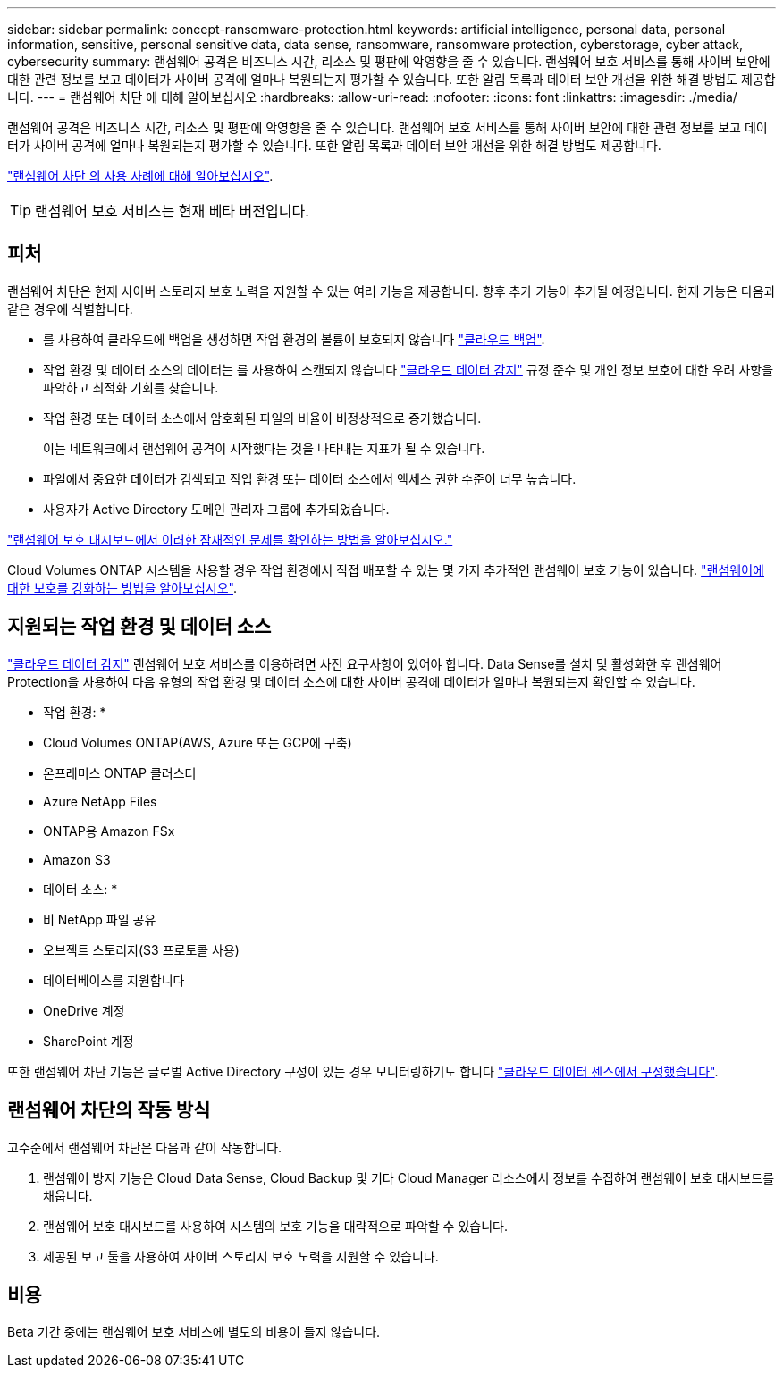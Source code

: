 ---
sidebar: sidebar 
permalink: concept-ransomware-protection.html 
keywords: artificial intelligence, personal data, personal information, sensitive, personal sensitive data, data sense, ransomware, ransomware protection, cyberstorage, cyber attack, cybersecurity 
summary: 랜섬웨어 공격은 비즈니스 시간, 리소스 및 평판에 악영향을 줄 수 있습니다. 랜섬웨어 보호 서비스를 통해 사이버 보안에 대한 관련 정보를 보고 데이터가 사이버 공격에 얼마나 복원되는지 평가할 수 있습니다. 또한 알림 목록과 데이터 보안 개선을 위한 해결 방법도 제공합니다. 
---
= 랜섬웨어 차단 에 대해 알아보십시오
:hardbreaks:
:allow-uri-read: 
:nofooter: 
:icons: font
:linkattrs: 
:imagesdir: ./media/


[role="lead"]
랜섬웨어 공격은 비즈니스 시간, 리소스 및 평판에 악영향을 줄 수 있습니다. 랜섬웨어 보호 서비스를 통해 사이버 보안에 대한 관련 정보를 보고 데이터가 사이버 공격에 얼마나 복원되는지 평가할 수 있습니다. 또한 알림 목록과 데이터 보안 개선을 위한 해결 방법도 제공합니다.

https://cloud.netapp.com/cyberstorage["랜섬웨어 차단 의 사용 사례에 대해 알아보십시오"^].


TIP: 랜섬웨어 보호 서비스는 현재 베타 버전입니다.



== 피처

랜섬웨어 차단은 현재 사이버 스토리지 보호 노력을 지원할 수 있는 여러 기능을 제공합니다. 향후 추가 기능이 추가될 예정입니다. 현재 기능은 다음과 같은 경우에 식별합니다.

* 를 사용하여 클라우드에 백업을 생성하면 작업 환경의 볼륨이 보호되지 않습니다 https://docs.netapp.com/us-en/cloud-manager-backup-restore/concept-backup-to-cloud.html["클라우드 백업"^].
* 작업 환경 및 데이터 소스의 데이터는 를 사용하여 스캔되지 않습니다 https://docs.netapp.com/us-en/cloud-manager-data-sense/concept-cloud-compliance.html["클라우드 데이터 감지"^] 규정 준수 및 개인 정보 보호에 대한 우려 사항을 파악하고 최적화 기회를 찾습니다.
* 작업 환경 또는 데이터 소스에서 암호화된 파일의 비율이 비정상적으로 증가했습니다.
+
이는 네트워크에서 랜섬웨어 공격이 시작했다는 것을 나타내는 지표가 될 수 있습니다.

* 파일에서 중요한 데이터가 검색되고 작업 환경 또는 데이터 소스에서 액세스 권한 수준이 너무 높습니다.
* 사용자가 Active Directory 도메인 관리자 그룹에 추가되었습니다.


link:task-analyze-ransomware-data.html["랜섬웨어 보호 대시보드에서 이러한 잠재적인 문제를 확인하는 방법을 알아보십시오."]

Cloud Volumes ONTAP 시스템을 사용할 경우 작업 환경에서 직접 배포할 수 있는 몇 가지 추가적인 랜섬웨어 보호 기능이 있습니다. https://docs.netapp.com/us-en/cloud-manager-cloud-volumes-ontap/task-protecting-ransomware.html["랜섬웨어에 대한 보호를 강화하는 방법을 알아보십시오"^].



== 지원되는 작업 환경 및 데이터 소스

https://docs.netapp.com/us-en/cloud-manager-data-sense/concept-cloud-compliance.html["클라우드 데이터 감지"^] 랜섬웨어 보호 서비스를 이용하려면 사전 요구사항이 있어야 합니다. Data Sense를 설치 및 활성화한 후 랜섬웨어 Protection을 사용하여 다음 유형의 작업 환경 및 데이터 소스에 대한 사이버 공격에 데이터가 얼마나 복원되는지 확인할 수 있습니다.

* 작업 환경: *

* Cloud Volumes ONTAP(AWS, Azure 또는 GCP에 구축)
* 온프레미스 ONTAP 클러스터
* Azure NetApp Files
* ONTAP용 Amazon FSx
* Amazon S3


* 데이터 소스: *

* 비 NetApp 파일 공유
* 오브젝트 스토리지(S3 프로토콜 사용)
* 데이터베이스를 지원합니다
* OneDrive 계정
* SharePoint 계정


또한 랜섬웨어 차단 기능은 글로벌 Active Directory 구성이 있는 경우 모니터링하기도 합니다 https://docs.netapp.com/us-en/cloud-manager-data-sense/task-add-active-directory-datasense.html["클라우드 데이터 센스에서 구성했습니다"^].



== 랜섬웨어 차단의 작동 방식

고수준에서 랜섬웨어 차단은 다음과 같이 작동합니다.

. 랜섬웨어 방지 기능은 Cloud Data Sense, Cloud Backup 및 기타 Cloud Manager 리소스에서 정보를 수집하여 랜섬웨어 보호 대시보드를 채웁니다.
. 랜섬웨어 보호 대시보드를 사용하여 시스템의 보호 기능을 대략적으로 파악할 수 있습니다.
. 제공된 보고 툴을 사용하여 사이버 스토리지 보호 노력을 지원할 수 있습니다.




== 비용

Beta 기간 중에는 랜섬웨어 보호 서비스에 별도의 비용이 들지 않습니다.
